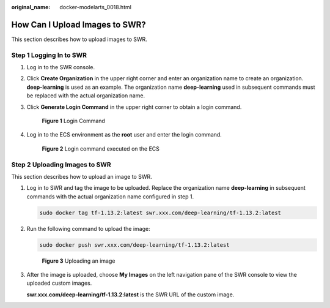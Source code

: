 :original_name: docker-modelarts_0018.html

.. _docker-modelarts_0018:

How Can I Upload Images to SWR?
===============================

This section describes how to upload images to SWR.

Step 1 Logging In to SWR
------------------------

#. Log in to the SWR console.

#. Click **Create Organization** in the upper right corner and enter an organization name to create an organization. **deep-learning** is used as an example. The organization name **deep-learning** used in subsequent commands must be replaced with the actual organization name.

#. Click **Generate Login Command** in the upper right corner to obtain a login command.


   .. figure:: /_static/images/en-us_image_0000001853022313.png
      :alt: **Figure 1** Login Command

      **Figure 1** Login Command

#. Log in to the ECS environment as the **root** user and enter the login command.


   .. figure:: /_static/images/en-us_image_0000001799498612.png
      :alt: **Figure 2** Login command executed on the ECS

      **Figure 2** Login command executed on the ECS

Step 2 Uploading Images to SWR
------------------------------

This section describes how to upload an image to SWR.

#. Log in to SWR and tag the image to be uploaded. Replace the organization name **deep-learning** in subsequent commands with the actual organization name configured in step 1.

   .. code-block::

      sudo docker tag tf-1.13.2:latest swr.xxx.com/deep-learning/tf-1.13.2:latest

#. Run the following command to upload the image:

   .. code-block::

      sudo docker push swr.xxx.com/deep-learning/tf-1.13.2:latest


   .. figure:: /_static/images/en-us_image_0000001799338848.png
      :alt: **Figure 3** Uploading an image

      **Figure 3** Uploading an image

#. After the image is uploaded, choose **My Images** on the left navigation pane of the SWR console to view the uploaded custom images.

   **swr.xxx.com/deep-learning/tf-1.13.2:latest** is the SWR URL of the custom image.
